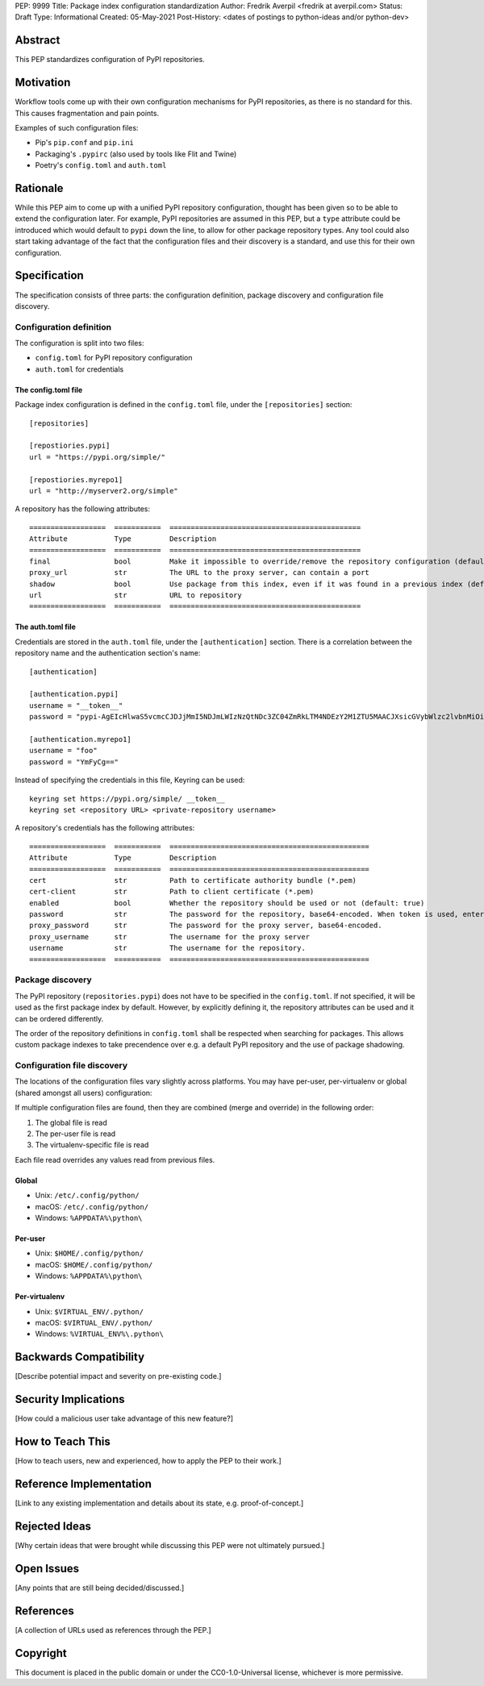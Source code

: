 PEP: 9999
Title: Package index configuration standardization
Author: Fredrik Averpil <fredrik at averpil.com>
Status: Draft
Type: Informational
Created: 05-May-2021
Post-History: <dates of postings to python-ideas and/or python-dev>


Abstract
========

This PEP standardizes configuration of PyPI repositories.


Motivation
==========

Workflow tools come up with their own configuration mechanisms for PyPI repositories, as there is no standard for this. This causes fragmentation and pain points.

Examples of such configuration files:

* Pip's ``pip.conf`` and ``pip.ini``
* Packaging's ``.pypirc`` (also used by tools like Flit and Twine)
* Poetry's ``config.toml`` and ``auth.toml``


Rationale
=========

While this PEP aim to come up with a unified PyPI repository configuration, thought has been given so to be able to extend the configuration later. For example, PyPI repositories are assumed in this PEP, but a ``type`` attribute could be introduced which would default to ``pypi`` down the line, to allow for other package repository types. Any tool could also start taking advantage of the fact that the configuration files and their discovery is a standard, and use this for their own configuration.


Specification
=============

The specification consists of three parts: the configuration definition, package discovery and configuration file discovery.


Configuration definition
------------------------

The configuration is split into two files:

* ``config.toml`` for PyPI repository configuration
* ``auth.toml`` for credentials


The config.toml file
''''''''''''''''''''

Package index configuration is defined in the ``config.toml`` file, under the ``[repositories]`` section::


    [repositories]

    [repostiories.pypi]
    url = "https://pypi.org/simple/"

    [repostiories.myrepo1]
    url = "http://myserver2.org/simple"


A repository has the following attributes::

    ==================  ===========  =============================================
    Attribute           Type         Description
    ==================  ===========  =============================================
    final               bool         Make it impossible to override/remove the repository configuration (default: false)
    proxy_url           str          The URL to the proxy server, can contain a port
    shadow              bool         Use package from this index, even if it was found in a previous index (default: false)
    url                 str          URL to repository
    ==================  ===========  =============================================


The auth.toml file
''''''''''''''''''

Credentials are stored in the ``auth.toml`` file, under the ``[authentication]`` section. There is a correlation between the repository name and the authentication section's name::

    [authentication]

    [authentication.pypi]
    username = "__token__"
    password = "pypi-AgEIcHlwaS5vcmcCJDJjMmI5NDJmLWIzNzQtNDc3ZC04ZmRkLTM4NDEzY2M1ZTU5MAACJXsicGVybWlzc2lvbnMiOiAidXNlciIsICJ2ZXJzaW9uIjogMX0AAAYgV91r8iEUUz7Q5xbsfi_KGiO3wrJR2_IOOpnFyLo62bk"

    [authentication.myrepo1]
    username = "foo"
    password = "YmFyCg=="


Instead of specifying the credentials in this file, Keyring can be used::

    keyring set https://pypi.org/simple/ __token__
    keyring set <repository URL> <private-repository username>


A repository's credentials has the following attributes::

    ==================  ===========  ===============================================
    Attribute           Type         Description
    ==================  ===========  ===============================================
    cert                str          Path to certificate authority bundle (*.pem)
    cert-client         str          Path to client certificate (*.pem)
    enabled             bool         Whether the repository should be used or not (default: true)
    password            str          The password for the repository, base64-encoded. When token is used, enter it here in clear-text.
    proxy_password      str          The password for the proxy server, base64-encoded.
    proxy_username      str          The username for the proxy server
    username            str          The username for the repository.
    ==================  ===========  ===============================================


Package discovery
-----------------

The PyPI repository (``repositories.pypi``) does not have to be specified in the ``config.toml``. If not specified, it will be used as the first package index by default. However, by explicitly defining it, the repository attributes can be used and it can be ordered differently.

The order of the repository definitions in ``config.toml`` shall be respected when searching for packages. This allows custom package indexes to take precendence over e.g. a default PyPI repository and the use of package shadowing.


Configuration file discovery
----------------------------

The locations of the configuration files vary slightly across platforms. You may have per-user, per-virtualenv or global (shared amongst all users) configuration:

If multiple configuration files are found, then they are combined (merge and override) in the following order:

1. The global file is read
2. The per-user file is read
3. The virtualenv-specific file is read

Each file read overrides any values read from previous files.


Global
''''''

* Unix: ``/etc/.config/python/``
* macOS: ``/etc/.config/python/``
* Windows: ``%APPDATA%\python\``


Per-user
''''''''

* Unix: ``$HOME/.config/python/``
* macOS: ``$HOME/.config/python/``
* Windows: ``%APPDATA%\python\``


Per-virtualenv
''''''''''''''

* Unix: ``$VIRTUAL_ENV/.python/``
* macOS: ``$VIRTUAL_ENV/.python/``
* Windows: ``%VIRTUAL_ENV%\.python\``



Backwards Compatibility
=======================

[Describe potential impact and severity on pre-existing code.]


Security Implications
=====================

[How could a malicious user take advantage of this new feature?]


How to Teach This
=================

[How to teach users, new and experienced, how to apply the PEP to their work.]


Reference Implementation
========================

[Link to any existing implementation and details about its state, e.g. proof-of-concept.]


Rejected Ideas
==============

[Why certain ideas that were brought while discussing this PEP were not ultimately pursued.]


Open Issues
===========

[Any points that are still being decided/discussed.]


References
==========

[A collection of URLs used as references through the PEP.]


Copyright
=========

This document is placed in the public domain or under the
CC0-1.0-Universal license, whichever is more permissive.



..
   Local Variables:
   mode: indented-text
   indent-tabs-mode: nil
   sentence-end-double-space: t
   fill-column: 70
   coding: utf-8
   End:
